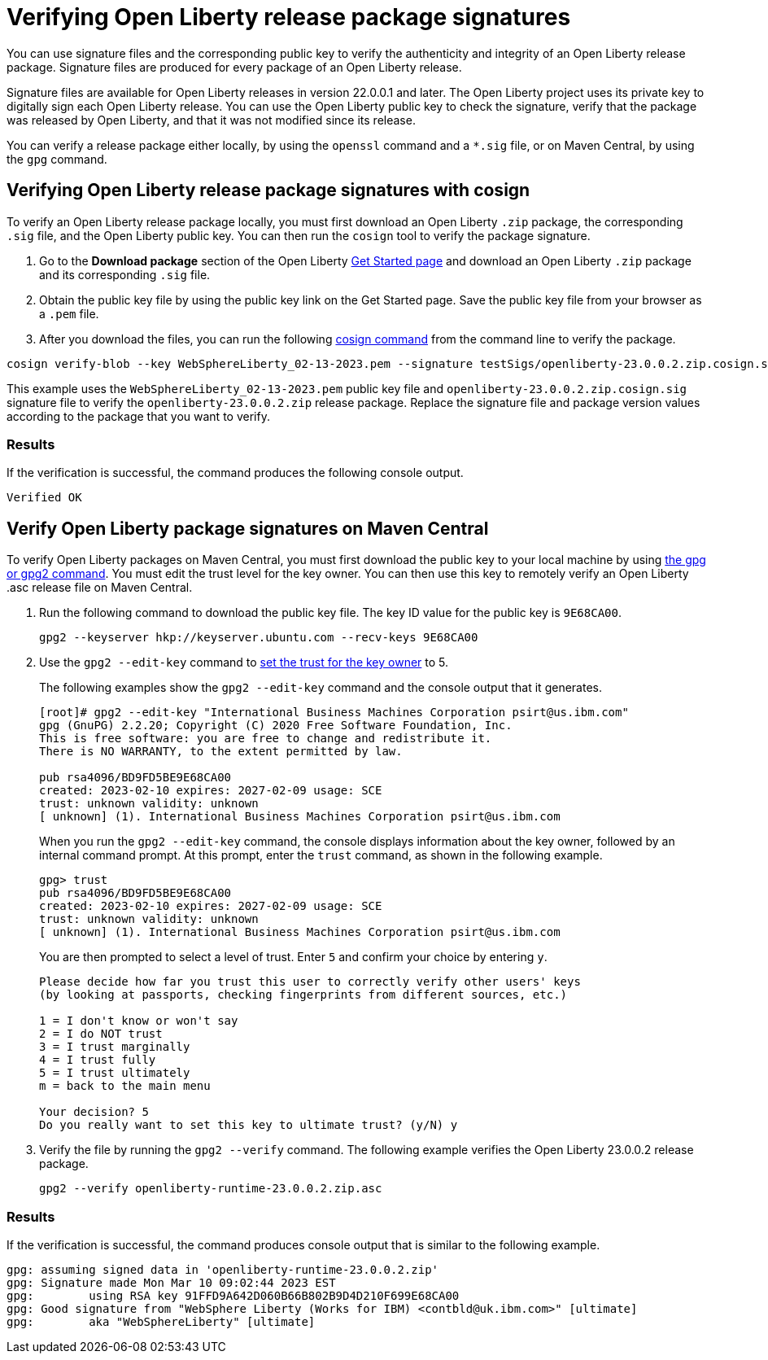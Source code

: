// Copyright (c) 2021 IBM Corporation and others.
// Licensed under Creative Commons Attribution-NoDerivatives
// 4.0 International (CC BY-ND 4.0)
//   https://creativecommons.org/licenses/by-nd/4.0/
//
// Contributors:
//     IBM Corporation
//
:page-description: You can use signature files and the corresponding public key to verify the authenticity and integrity of an Open Liberty release package. Signature files are produced for every package of an Open Liberty release.
:seo-description: You can use signature files and the corresponding public key to verify the authenticity and integrity of an Open Liberty release package. Signature files are produced for every package of an Open Liberty release.
:page-layout: general-reference
:page-type: general

= Verifying Open Liberty release package signatures

You can use signature files and the corresponding public key to verify the authenticity and integrity of an Open Liberty release package. Signature files are produced for every package of an Open Liberty release.

Signature files are available for Open Liberty releases in version 22.0.0.1 and later. The Open Liberty project uses its private key to digitally sign each Open Liberty release. You can use the Open Liberty public key to check the signature, verify that the package was released by Open Liberty, and that it was not modified since its release.

You can verify a release package either locally, by using the `openssl` command and a `*.sig` file, or on Maven Central, by using the `gpg` command.


== Verifying Open Liberty release package signatures with cosign

To verify an Open Liberty release package locally, you must first download an Open Liberty `.zip` package, the corresponding `.sig` file, and the Open Liberty public key. You can then run the `cosign` tool to verify the package signature.

1. Go to the **Download package** section of the Open Liberty https://www.openliberty.io/start/[Get Started page] and download an Open Liberty `.zip` package and its corresponding `.sig` file.

2. Obtain the public key file by using the public key link on the Get Started page. Save the public key file from your browser as a `.pem` file.

3. After you download the files, you can run the following https://github.com/sigstore/cosign/tree/v1.13.1#readme[cosign command] from the command line to verify the package.

[source,sh]
----
cosign verify-blob --key WebSphereLiberty_02-13-2023.pem --signature testSigs/openliberty-23.0.0.2.zip.cosign.sig openliberty-23.0.0.2.zip
----

This example uses the `WebSphereLiberty_02-13-2023.pem` public key file and `openliberty-23.0.0.2.zip.cosign.sig` signature file to verify the `openliberty-23.0.0.2.zip` release package.
Replace the signature file and package version values according to the package that you want to verify.

=== Results
If the verification is successful, the command produces the following console output.

[source,sh]
----
Verified OK
----

== Verify Open Liberty package signatures on Maven Central

To verify Open Liberty packages on Maven Central, you must first download the public key to your local machine by using https://gnupg.org[the gpg or gpg2 command].
You must edit the trust level for the key owner. You can then use this key to remotely verify an Open Liberty .asc release file on Maven Central.

1. Run the following command to download the public key file. The key ID value for the public key is `9E68CA00`.
+
[source,sh]
----
gpg2 --keyserver hkp://keyserver.ubuntu.com --recv-keys 9E68CA00
----

2. Use the `gpg2 --edit-key` command to https://www.gnupg.org/gph/en/manual/x334.html[set the trust for the key owner] to 5.
+
The following examples show the `gpg2 --edit-key` command and the console output that it generates.
+
[source,sh]
----
[root]# gpg2 --edit-key "International Business Machines Corporation psirt@us.ibm.com"
gpg (GnuPG) 2.2.20; Copyright (C) 2020 Free Software Foundation, Inc.
This is free software: you are free to change and redistribute it.
There is NO WARRANTY, to the extent permitted by law.

pub rsa4096/BD9FD5BE9E68CA00
created: 2023-02-10 expires: 2027-02-09 usage: SCE
trust: unknown validity: unknown
[ unknown] (1). International Business Machines Corporation psirt@us.ibm.com
----
+
When you run the `gpg2 --edit-key` command, the console displays information about the key owner, followed by an internal command prompt.
At this prompt, enter the `trust` command, as shown in the following example.
+
[source,sh]
----
gpg> trust
pub rsa4096/BD9FD5BE9E68CA00
created: 2023-02-10 expires: 2027-02-09 usage: SCE
trust: unknown validity: unknown
[ unknown] (1). International Business Machines Corporation psirt@us.ibm.com
----
+
You are then prompted to select a level of trust. Enter `5` and confirm your choice by entering `y`.
+
[source,sh]
----
Please decide how far you trust this user to correctly verify other users' keys
(by looking at passports, checking fingerprints from different sources, etc.)

1 = I don't know or won't say
2 = I do NOT trust
3 = I trust marginally
4 = I trust fully
5 = I trust ultimately
m = back to the main menu

Your decision? 5
Do you really want to set this key to ultimate trust? (y/N) y
----

3. Verify the file by running the `gpg2 --verify` command. The following example verifies the Open Liberty 23.0.0.2 release package.
+
[source,sh]
----
gpg2 --verify openliberty-runtime-23.0.0.2.zip.asc
----

=== Results

If the verification is successful, the command produces console output that is similar to the following example.

[source,sh]
----
gpg: assuming signed data in 'openliberty-runtime-23.0.0.2.zip'
gpg: Signature made Mon Mar 10 09:02:44 2023 EST
gpg:        using RSA key 91FFD9A642D060B66B802B9D4D210F699E68CA00
gpg: Good signature from "WebSphere Liberty (Works for IBM) <contbld@uk.ibm.com>" [ultimate]
gpg:        aka "WebSphereLiberty" [ultimate]
----

